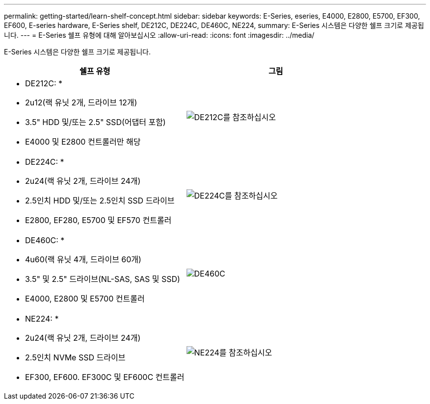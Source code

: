 ---
permalink: getting-started/learn-shelf-concept.html 
sidebar: sidebar 
keywords: E-Series, eseries, E4000, E2800, E5700, EF300, EF600, E-series hardware, E-Series shelf, DE212C, DE224C, DE460C, NE224, 
summary: E-Series 시스템은 다양한 쉘프 크기로 제공됩니다. 
---
= E-Series 쉘프 유형에 대해 알아보십시오
:allow-uri-read: 
:icons: font
:imagesdir: ../media/


[role="lead"]
E-Series 시스템은 다양한 쉘프 크기로 제공됩니다.

|===
| 쉘프 유형 | 그림 


 a| 
* DE212C: *

* 2u12(랙 유닛 2개, 드라이브 12개)
* 3.5" HDD 및/또는 2.5" SSD(어댑터 포함)
* E4000 및 E2800 컨트롤러만 해당

 a| 
image:../media/e2812_front.gif["DE212C를 참조하십시오"]



 a| 
* DE224C: *

* 2u24(랙 유닛 2개, 드라이브 24개)
* 2.5인치 HDD 및/또는 2.5인치 SSD 드라이브
* E2800, EF280, E5700 및 EF570 컨트롤러

 a| 
image:../media/e2824_front.gif["DE224C를 참조하십시오"]



 a| 
* DE460C: *

* 4u60(랙 유닛 4개, 드라이브 60개)
* 3.5" 및 2.5" 드라이브(NL-SAS, SAS 및 SSD)
* E4000, E2800 및 E5700 컨트롤러

 a| 
image:../media/de460c.gif["DE460C"]



 a| 
* NE224: *

* 2u24(랙 유닛 2개, 드라이브 24개)
* 2.5인치 NVMe SSD 드라이브
* EF300, EF600. EF300C 및 EF600C 컨트롤러

 a| 
image:../media/ne224.gif["NE224를 참조하십시오"]

|===